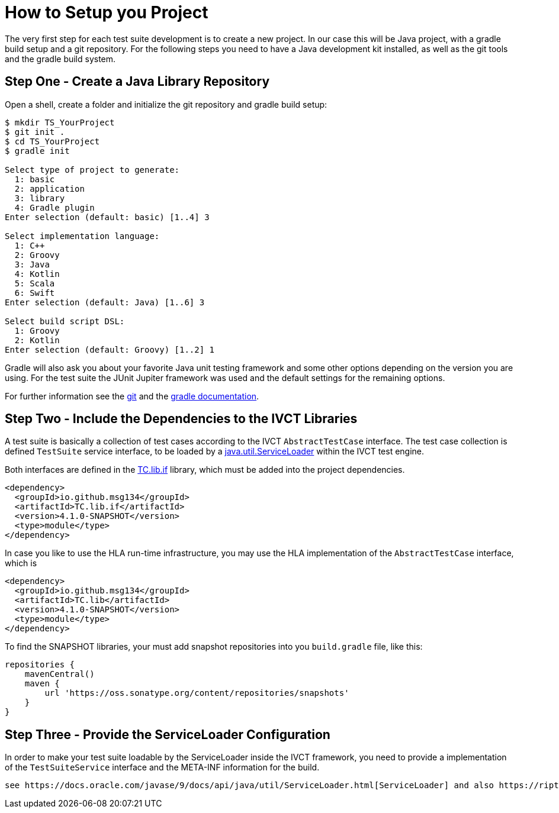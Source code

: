 = How to Setup you Project

The very first step for each test suite development is to create a new project. In our case this will be Java project, with a gradle build setup and a git repository. For the following steps you need to have a Java development kit installed, as well as the git tools and the gradle build system.

== Step One - Create a Java Library Repository

Open a shell, create a folder and initialize the git repository and gradle build setup:

[bash]
----
$ mkdir TS_YourProject
$ git init .
$ cd TS_YourProject
$ gradle init

Select type of project to generate:
  1: basic
  2: application
  3: library
  4: Gradle plugin
Enter selection (default: basic) [1..4] 3

Select implementation language:
  1: C++
  2: Groovy
  3: Java
  4: Kotlin
  5: Scala
  6: Swift
Enter selection (default: Java) [1..6] 3

Select build script DSL:
  1: Groovy
  2: Kotlin
Enter selection (default: Groovy) [1..2] 1
----

Gradle will also ask you about your favorite Java unit testing framework and some other options depending on the version you are using. For the test suite the JUnit Jupiter framework was used and the default settings for the remaining options.

For further information see the https://git-scm.com/book/en/v2[git] and the https://docs.gradle.org/current/samples/sample_building_java_applications.html[gradle documentation].

== Step Two - Include the Dependencies to the IVCT Libraries

A test suite is basically a collection of test cases according to the IVCT `AbstractTestCase` interface. The test case collection is defined `TestSuite` service interface, to be loaded by a https://docs.oracle.com/javase/7/docs/api/java/util/ServiceLoader.html[java.util.ServiceLoader] within the IVCT test engine. 

Both interfaces are defined in the https://oss.sonatype.org/content/repositories/snapshots/io/github/msg134/TC.lib.if/[TC.lib.if] library, which must be added into the project dependencies. 

[source]
----
<dependency>
  <groupId>io.github.msg134</groupId>
  <artifactId>TC.lib.if</artifactId>
  <version>4.1.0-SNAPSHOT</version>
  <type>module</type>
</dependency>
----

In case you like to use the HLA run-time infrastructure, you may use the HLA implementation of the `AbstractTestCase` interface, which is 
[source]
----
<dependency>
  <groupId>io.github.msg134</groupId>
  <artifactId>TC.lib</artifactId>
  <version>4.1.0-SNAPSHOT</version>
  <type>module</type>
</dependency>
----

To find the SNAPSHOT libraries, your must add snapshot repositories into you `build.gradle` file, like this:
[code]
----
repositories {
    mavenCentral()
    maven {
        url 'https://oss.sonatype.org/content/repositories/snapshots'
    }
}
----

== Step Three - Provide the ServiceLoader Configuration

In order to make your test suite loadable by the ServiceLoader inside the IVCT framework, you need to provide a implementation of the `TestSuiteService` interface and the META-INF information for the build.

 see https://docs.oracle.com/javase/9/docs/api/java/util/ServiceLoader.html[ServiceLoader] and also https://riptutorial.com/java/example/19523/simple-serviceloader-example[simple ServiceLoader example]

 

